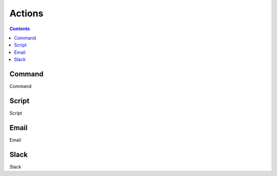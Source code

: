 .. _actions-plugin:

#######
Actions
#######

.. contents::
   :depth: 2

.. _command:

*******
Command
*******

Command

******
Script
******

Script

*****
Email
*****

Email

*****
Slack
*****

Slack
